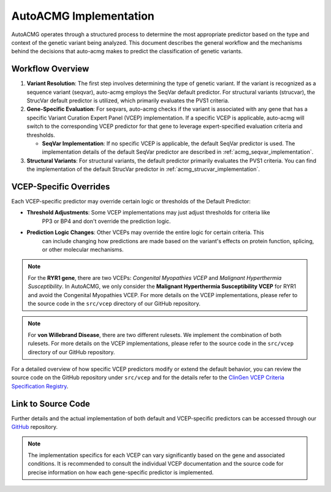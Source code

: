 .. _auto_acmg_implementation:

=============================
AutoACMG Implementation
=============================


AutoACMG operates through a structured process to determine the most appropriate predictor based on
the type and context of the genetic variant being analyzed. This document describes the general
workflow and the mechanisms behind the decisions that auto-acmg makes to predict the classification
of genetic variants.

Workflow Overview
-----------------

1. **Variant Resolution**:
   The first step involves determining the type of genetic variant. If the variant is recognized as
   a sequence variant (seqvar), auto-acmg employs the SeqVar default predictor. For structural
   variants (strucvar), the StrucVar default predictor is utilized, which primarily evaluates the
   PVS1 criteria.

2. **Gene-Specific Evaluation**:
   For seqvars, auto-acmg checks if the variant is associated with any gene that has a specific
   Variant Curation Expert Panel (VCEP) implementation. If a specific VCEP is applicable, auto-acmg
   will switch to the corresponding VCEP predictor for that gene to leverage expert-specified
   evaluation criteria and thresholds.

   - **SeqVar Implementation**: If no specific VCEP is applicable, the default SeqVar predictor is
     used. The implementation details of the default SeqVar predictor are described in
     :ref:`acmg_seqvar_implementation`.

3. **Structural Variants**:
   For structural variants, the default predictor primarily evaluates the PVS1 criteria. You can
   find the implementation of the default StrucVar predictor in
   :ref:`acmg_strucvar_implementation`.

VCEP-Specific Overrides
-----------------------

Each VCEP-specific predictor may override certain logic or thresholds of the Default Predictor:

- **Threshold Adjustments**: Some VCEP implementations may just adjust thresholds for criteria like
    PP3 or BP4 and don't override the prediction logic.

- **Prediction Logic Changes**: Other VCEPs may override the entire logic for certain criteria. This
    can include changing how predictions are made based on the variant's effects on protein function,
    splicing, or other molecular mechanisms.


.. note::
    For the **RYR1 gene**, there are two VCEPs: *Congenital Myopathies VCEP* and
    *Malignant Hyperthermia Susceptibility*. In AutoACMG, we only consider the
    **Malignant Hyperthermia Susceptibility VCEP** for RYR1 and avoid the Congenital Myopathies
    VCEP. For more details on the VCEP implementations, please refer to the source code in the
    ``src/vcep`` directory of our GitHub repository.

.. note::
    For **von Willebrand Disease**, there are two different rulesets. We implement the combination
    of both rulesets. For more details on the VCEP implementations, please refer to the source code
    in the ``src/vcep`` directory of our GitHub repository.


For a detailed overview of how specific VCEP predictors modify or extend the default behavior, you
can review the source code on the GitHub repository under ``src/vcep`` and for the details refer to
the `ClinGen VCEP Criteria Specification Registry <https://cspec.genome.network/cspec/ui/svi/>`__.

Link to Source Code
-------------------

Further details and the actual implementation of both default and VCEP-specific predictors can be
accessed through our `GitHub <https://github.com/auto-acmg/src/vcep>`_ repository.

.. note::
   The implementation specifics for each VCEP can vary significantly based on the gene and
   associated conditions. It is recommended to consult the individual VCEP documentation and the
   source code for precise information on how each gene-specific predictor is implemented.
